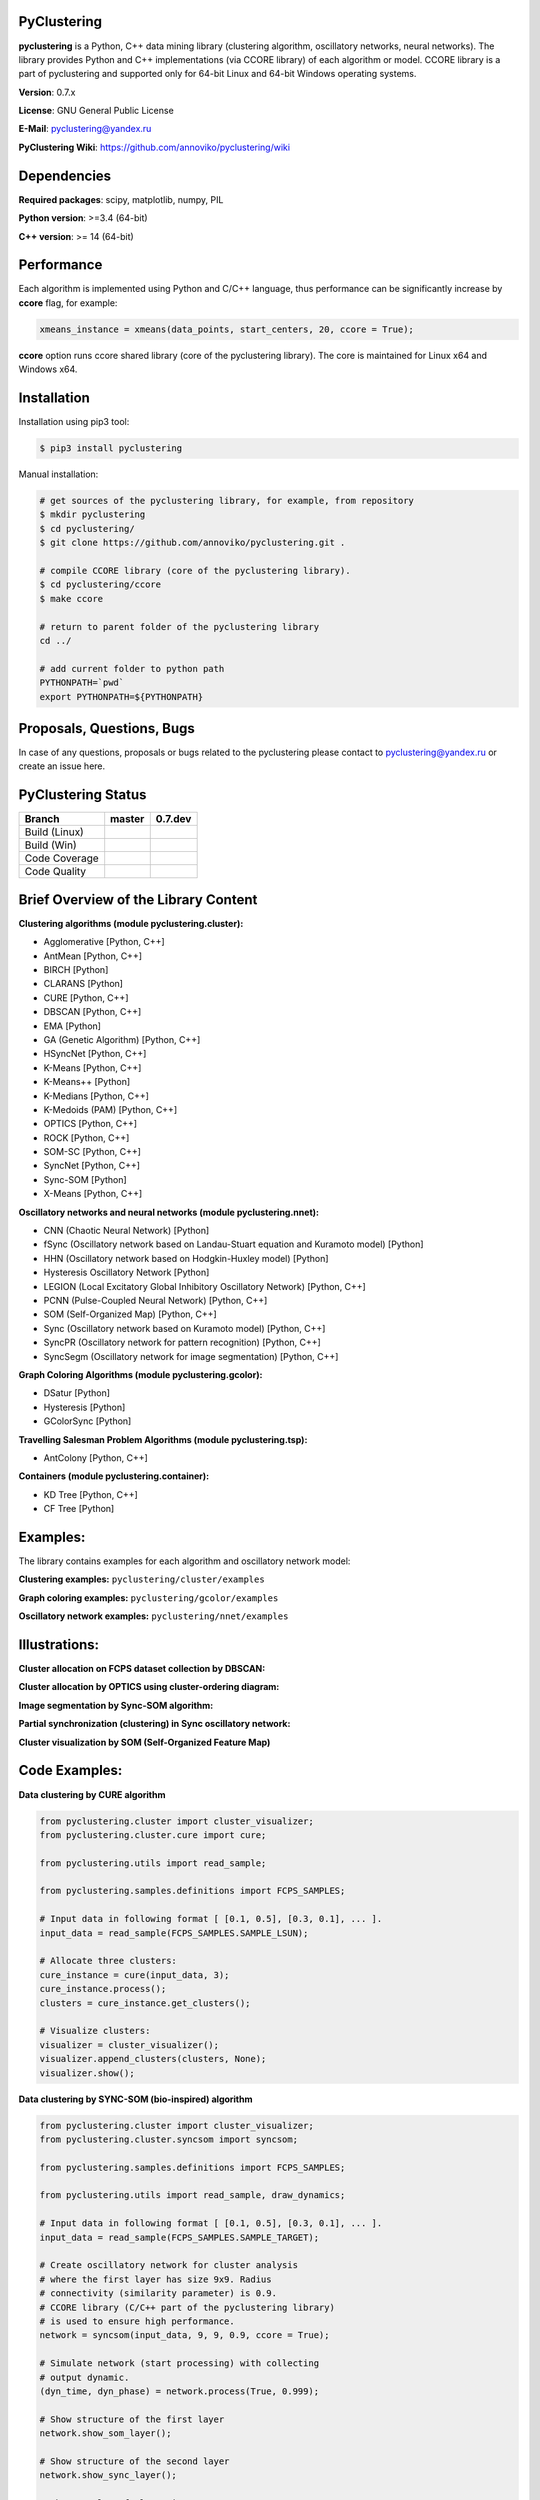 |Build Status Linux| |Build Status Win| |Coverage Status| |Code
Quality| |Documentation| |PyPi| |DOI|

PyClustering
============

**pyclustering** is a Python, C++ data mining library (clustering
algorithm, oscillatory networks, neural networks). The library provides
Python and C++ implementations (via CCORE library) of each algorithm or
model. CCORE library is a part of pyclustering and supported only for
64-bit Linux and 64-bit Windows operating systems.

**Version**: 0.7.x

**License**: GNU General Public License

**E-Mail**: pyclustering@yandex.ru

**PyClustering Wiki**: https://github.com/annoviko/pyclustering/wiki



Dependencies
============

**Required packages**: scipy, matplotlib, numpy, PIL

**Python version**: >=3.4 (64-bit)

**C++ version**: >= 14 (64-bit)



Performance
===========

Each algorithm is implemented using Python and C/C++ language, thus performance can be significantly increase by **ccore** flag, for example:

.. code:: python

    xmeans_instance = xmeans(data_points, start_centers, 20, ccore = True);

**ccore** option runs ccore shared library (core of the pyclustering library). The core is maintained for Linux x64 and Windows x64.



Installation
============

Installation using pip3 tool:

.. code:: bash

    $ pip3 install pyclustering

Manual installation:

.. code:: bash

    # get sources of the pyclustering library, for example, from repository
    $ mkdir pyclustering
    $ cd pyclustering/
    $ git clone https://github.com/annoviko/pyclustering.git .

    # compile CCORE library (core of the pyclustering library).
    $ cd pyclustering/ccore
    $ make ccore

    # return to parent folder of the pyclustering library
    cd ../

    # add current folder to python path
    PYTHONPATH=`pwd`
    export PYTHONPATH=${PYTHONPATH}



Proposals, Questions, Bugs
==========================

In case of any questions, proposals or bugs related to the pyclustering
please contact to pyclustering@yandex.ru or create an issue here.



PyClustering Status
===================

+-----------------+------------------------------+--------------------------------+
| Branch          | master                       | 0.7.dev                        |
+=================+==============================+================================+
| Build (Linux)   | |Build Status Linux|         | |Build Status Linux 0.7|       |
+-----------------+------------------------------+--------------------------------+
| Build (Win)     | |Build Status Win|           | |Build Status Win 0.7|         |
+-----------------+------------------------------+--------------------------------+
| Code Coverage   | |Coverage Status|            | |Coverage Status 0.7|          |
+-----------------+------------------------------+--------------------------------+
| Code Quality    | |Code Quality|               | |Code Quality 0.7|             |
+-----------------+------------------------------+--------------------------------+



Brief Overview of the Library Content
=====================================

**Clustering algorithms (module pyclustering.cluster):** 

- Agglomerative [Python, C++]
- AntMean [Python, C++]
- BIRCH [Python]
- CLARANS [Python]
- CURE [Python, C++]
- DBSCAN [Python, C++]
- EMA [Python]
- GA (Genetic Algorithm) [Python, C++]
- HSyncNet [Python, C++]
- K-Means [Python, C++]
- K-Means++ [Python]
- K-Medians [Python, C++]
- K-Medoids (PAM) [Python, C++]
- OPTICS [Python, C++]
- ROCK [Python, C++]
- SOM-SC [Python, C++]
- SyncNet [Python, C++]
- Sync-SOM [Python]
- X-Means [Python, C++]


**Oscillatory networks and neural networks (module pyclustering.nnet):**

- CNN (Chaotic Neural Network) [Python] 
- fSync (Oscillatory network based on Landau-Stuart equation and Kuramoto model) [Python] 
- HHN (Oscillatory network based on Hodgkin-Huxley model) [Python]
- Hysteresis Oscillatory Network [Python]
- LEGION (Local Excitatory Global Inhibitory Oscillatory Network) [Python, C++]
- PCNN (Pulse-Coupled Neural Network) [Python, C++]
- SOM (Self-Organized Map) [Python, C++]
- Sync (Oscillatory network based on Kuramoto model) [Python, C++]
- SyncPR (Oscillatory network for pattern recognition) [Python, C++]
- SyncSegm (Oscillatory network for image segmentation) [Python, C++]

**Graph Coloring Algorithms (module pyclustering.gcolor):**

- DSatur [Python]
- Hysteresis [Python]
- GColorSync [Python]

**Travelling Salesman Problem Algorithms (module pyclustering.tsp):**

- AntColony [Python, C++]

**Containers (module pyclustering.container):**

- KD Tree [Python, C++]
- CF Tree [Python]



Examples:
=========

The library contains examples for each algorithm and oscillatory network
model:

**Clustering examples:** ``pyclustering/cluster/examples``

**Graph coloring examples:** ``pyclustering/gcolor/examples``

**Oscillatory network examples:** ``pyclustering/nnet/examples``

.. image:: https://github.com/annoviko/pyclustering/blob/master/docs/img/example_cluster_place.png
   :alt: Where are examples?



Illustrations:
==============

**Cluster allocation on FCPS dataset collection by DBSCAN:**

.. image:: https://github.com/annoviko/pyclustering/blob/master/docs/img/fcps_cluster_analysis.png
   :alt: Clustering by DBSCAN

**Cluster allocation by OPTICS using cluster-ordering diagram:**

.. image:: https://github.com/annoviko/pyclustering/blob/master/docs/img/optics_example_clustering.png
   :alt: Clustering by OPTICS


**Image segmentation by Sync-SOM algorithm:**

.. image:: https://github.com/annoviko/pyclustering/blob/master/docs/img/sync_som_image_segmentation.png
   :alt: Image segmentation by Sync-SOM


**Partial synchronization (clustering) in Sync oscillatory network:**

.. image:: https://github.com/annoviko/pyclustering/blob/master/docs/img/sync_partial_synchronization.png
   :alt: Partial synchronization in Sync oscillatory network


**Cluster visualization by SOM (Self-Organized Feature Map)**

.. image:: https://github.com/annoviko/pyclustering/blob/master/docs/img/target_som_processing.png
   :alt: Cluster visualization by SOM




Code Examples:
==============

**Data clustering by CURE algorithm**

.. code:: python

    from pyclustering.cluster import cluster_visualizer;
    from pyclustering.cluster.cure import cure;

    from pyclustering.utils import read_sample;

    from pyclustering.samples.definitions import FCPS_SAMPLES;

    # Input data in following format [ [0.1, 0.5], [0.3, 0.1], ... ].
    input_data = read_sample(FCPS_SAMPLES.SAMPLE_LSUN);

    # Allocate three clusters:
    cure_instance = cure(input_data, 3);
    cure_instance.process();
    clusters = cure_instance.get_clusters();

    # Visualize clusters:
    visualizer = cluster_visualizer();
    visualizer.append_clusters(clusters, None);
    visualizer.show();

**Data clustering by SYNC-SOM (bio-inspired) algorithm**

.. code:: python

    from pyclustering.cluster import cluster_visualizer;
    from pyclustering.cluster.syncsom import syncsom;

    from pyclustering.samples.definitions import FCPS_SAMPLES;

    from pyclustering.utils import read_sample, draw_dynamics;

    # Input data in following format [ [0.1, 0.5], [0.3, 0.1], ... ].
    input_data = read_sample(FCPS_SAMPLES.SAMPLE_TARGET);

    # Create oscillatory network for cluster analysis
    # where the first layer has size 9x9. Radius
    # connectivity (similarity parameter) is 0.9.
    # CCORE library (C/C++ part of the pyclustering library)
    # is used to ensure high performance.
    network = syncsom(input_data, 9, 9, 0.9, ccore = True);

    # Simulate network (start processing) with collecting
    # output dynamic.
    (dyn_time, dyn_phase) = network.process(True, 0.999);

    # Show structure of the first layer
    network.show_som_layer();

    # Show structure of the second layer
    network.show_sync_layer();

    # Show results of clustering
    clusters = network.get_clusters();
    visualizer = cluster_visualizer();
    visualizer.append_clusters(clusters, input_data);
    visualizer.show();

    # Show output dynamic of the network (that is obtained
    # from the second layer).
    draw_dynamics(dyn_time, dyn_phase, x_title = "Time", y_title = "Phase", y_lim = [0, 2 * 3.14]);

**Simulation of oscillatory network PCNN**

.. code:: python

    from pyclustering.nnet.pcnn import pcnn_network, pcnn_visualizer;

    # Create Pulse-Coupled neural network with 10 oscillators.
    net = pcnn_network(10, ccore = ccore_flag);

    # Perform simulation during 100 steps using binary external stimulus.
    dynamic = net.simulate(100, [1, 1, 1, 0, 0, 0, 0, 1, 1, 1]);

    # Allocate synchronous ensembles in the network.
    ensembles = dynamic.allocate_sync_ensembles();

    # Show output dynamic.
    pcnn_visualizer.show_output_dynamic(dynamic); 

**Simulation of chaotic neural network CNN**

.. code:: python

    from pyclustering.samples.definitions import FCPS_SAMPLES;

    from pyclustering.utils import read_sample;

    from pyclustering.nnet.cnn import cnn_network, cnn_visualizer;

    # load stimulus from file
    stimulus = read_sample(SIMPLE_SAMPLES.SAMPLE_SIMPLE1);
            
    # create chaotic neural network, amount of neurons should be equal to amout of stimulus
    network_instance = cnn_network(len(stimulus));
            
    # simulate it during 100 steps
    output_dynamic = network_instance.simulate(steps, stimulus);
            
    # display output dynamic of the network
    cnn_visualizer.show_output_dynamic(output_dynamic);
            
    # dysplay dynamic matrix and observation matrix to show clustering
    # phenomenon.
    cnn_visualizer.show_dynamic_matrix(output_dynamic);
    cnn_visualizer.show_observation_matrix(output_dynamic); 

.. |Build Status Linux| image:: https://travis-ci.org/annoviko/pyclustering.svg?branch=master
   :target: https://travis-ci.org/annoviko/pyclustering
.. |Build Status Win| image:: https://ci.appveyor.com/api/projects/status/4uly2exfp49emwn0/branch/master?svg=true
   :target: https://ci.appveyor.com/project/annoviko/pyclustering/branch/master
.. |Coverage Status| image:: https://coveralls.io/repos/github/annoviko/pyclustering/badge.svg?branch=master&ts=1
   :target: https://coveralls.io/github/annoviko/pyclustering?branch=master
.. |Code Quality| image:: https://scrutinizer-ci.com/g/annoviko/pyclustering/badges/quality-score.png?b=master
   :target: https://scrutinizer-ci.com/g/annoviko/pyclustering/?branch=master
.. |Documentation| image:: https://codedocs.xyz/annoviko/pyclustering.svg
   :target: https://codedocs.xyz/annoviko/pyclustering/
.. |DOI| image:: https://zenodo.org/badge/DOI/10.5281/zenodo.1035022.svg
   :target: https://doi.org/10.5281/zenodo.1035022
.. |PyPi| image:: https://badge.fury.io/py/pyclustering.svg
   :target: https://badge.fury.io/py/pyclustering
.. |Build Status Linux 0.7| image:: https://travis-ci.org/annoviko/pyclustering.svg?branch=0.7.dev
   :target: https://travis-ci.org/annoviko/pyclustering
.. |Build Status Win 0.7| image:: https://ci.appveyor.com/api/projects/status/4uly2exfp49emwn0/branch/0.7.dev?svg=true
   :target: https://ci.appveyor.com/project/annoviko/pyclustering/branch/0.7.dev
.. |Coverage Status 0.7| image:: https://coveralls.io/repos/github/annoviko/pyclustering/badge.svg?branch=0.7.dev&ts=1
   :target: https://coveralls.io/github/annoviko/pyclustering?branch=0.7.dev
.. |Code Quality 0.7| image:: https://scrutinizer-ci.com/g/annoviko/pyclustering/badges/quality-score.png?b=0.7.dev
   :target: https://scrutinizer-ci.com/g/annoviko/pyclustering/?branch=0.7.dev

